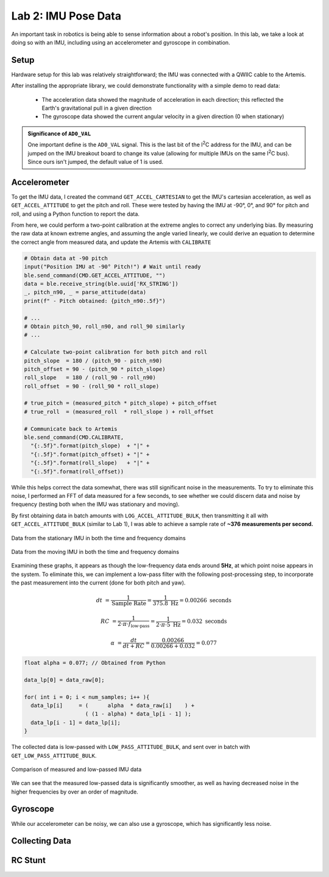 .. ECE 5160 Lab 2 Write-Up: IMU Pose Data

Lab 2: IMU Pose Data
==========================================================================

An important task in robotics is being able to sense information about
a robot's position. In this lab, we take a look at doing so with an
IMU, including using an accelerometer and gyroscope in combination.

Setup
--------------------------------------------------------------------------

Hardware setup for this lab was relatively straightforward; the IMU was
connected with a QWIIC cable to the Artemis.

.. image:: img/lab2/imu_setup.jpg
   :align: center
   :width: 50%
   :class: bottompadding image-border

After installing the appropriate library, we could demonstrate
functionality with a simple demo to read data:

 * The acceleration data showed the magnitude of acceleration in each
   direction; this reflected the Earth's gravitational pull in a
   given direction
 * The gyroscope data showed the current angular velocity in a given
   direction (0 when stationary)

.. youtube:: 5UCl10Akki4
   :align: center
   :width: 70%

.. admonition:: Significance of ``AD0_VAL``
   :class: important

   One important define is the ``AD0_VAL`` signal. This
   is the last bit of the I\ :sup:`2`\ C address for the IMU, and can be
   jumped on the IMU breakout board to change its value (allowing for
   multiple IMUs on the same I\ :sup:`2`\ C bus). Since ours isn't jumped,
   the default value of 1 is used.

Accelerometer
--------------------------------------------------------------------------

To get the IMU data, I created the command ``GET_ACCEL_CARTESIAN`` to get
the IMU's cartesian acceleration, as well as ``GET_ACCEL_ATTITUDE`` to
get the pitch and roll. These were tested by having the IMU at -90°, 0°,
and 90° for pitch and roll, and using a Python function to report the
data.

.. code-block:: python
   :caption: Obtaining attitude data in Python

   def parse_attitude( data: str ) -> tuple[int, float, float]:
     data_components = data.split("|")
     time = data_components[0]
     pitch = data_components[1]
     roll = data_components[2]
     return int(time), float(pitch), float(roll)
   
   ble.send_command(CMD.GET_ACCEL_ATTITUDE, "")
   data = ble.receive_string(ble.uuid['RX_STRING'])
   time, pitch, roll = parse_attitude(data)
   LOG.info(f"Received data: TIME = {time}, PITCH = {pitch:.5f}, ROLL = {roll:.5f}")

.. youtube:: dNvl3Zwqg5s
   :align: center
   :width: 70%

.. youtube:: IlTydkLRVe0
   :align: center
   :width: 70%

From here, we could perform a two-point calibration at the extreme
angles to correct any underlying bias. By measuring the raw data at known
extreme angles, and assuming the angle varied linearly, we could derive
an equation to determine the correct angle from measured data, and update
the Artemis with ``CALIBRATE``

.. code-block:: python

   # Obtain data at -90 pitch
   input("Position IMU at -90° Pitch!") # Wait until ready
   ble.send_command(CMD.GET_ACCEL_ATTITUDE, "")
   data = ble.receive_string(ble.uuid['RX_STRING'])
   _, pitch_n90, _ = parse_attitude(data)
   print(f" - Pitch obtained: {pitch_n90:.5f}")

   # ...
   # Obtain pitch_90, roll_n90, and roll_90 similarly
   # ...

   # Calculate two-point calibration for both pitch and roll
   pitch_slope  = 180 / (pitch_90 - pitch_n90)
   pitch_offset = 90 - (pitch_90 * pitch_slope)
   roll_slope   = 180 / (roll_90 - roll_n90)
   roll_offset  = 90 - (roll_90 * roll_slope)

   # true_pitch = (measured_pitch * pitch_slope) + pitch_offset
   # true_roll  = (measured_roll  * roll_slope ) + roll_offset

   # Communicate back to Artemis
   ble.send_command(CMD.CALIBRATE, 
     "{:.5f}".format(pitch_slope)  + "|" +
     "{:.5f}".format(pitch_offset) + "|" +
     "{:.5f}".format(roll_slope)   + "|" +
     "{:.5f}".format(roll_offset))

.. youtube:: 0wc5D49QIGM
   :align: center
   :width: 70%

While this helps correct the data somewhat, there was still significant
noise in the measurements. To try to eliminate this noise, I performed an
FFT of data measured for a few seconds, to see whether we could discern
data and noise by frequency (testing both when the IMU was stationary
and moving).

By first obtaining data in batch amounts with
``LOG_ACCEL_ATTITUDE_BULK``, then transmitting it all with 
``GET_ACCEL_ATTITUDE_BULK`` (similar to Lab 1), I was able to achieve
a sample rate of **~376 measurements per second.**

.. figure:: img/lab2/static_fft.png
   :align: center
   :width: 70%
   :class: image-border

   Data from the stationary IMU in both the time and frequency domains

.. figure:: img/lab2/dynamic_fft.png
   :align: center
   :width: 70%
   :class: image-border

   Data from the moving IMU in both the time and frequency domains

.. youtube:: F9UCEwOJ9cE
   :align: center
   :width: 70%

Examining these graphs, it appears as though the low-frequency data ends
around **5Hz**, at which point noise appears in the system. To eliminate
this, we can implement a low-pass filter with the following
post-processing step, to incorporate the past measurement into the
current (done for both pitch and yaw).

.. math::
  
   dt &= \frac{1}{\text{Sample Rate}} = \frac{1}{375.8 \text{ Hz}} = 0.00266 \text{ seconds}
   
   RC &= \frac{1}{2 \cdot \pi \cdot f_\text{low-pass}} = \frac{1}{2 \cdot \pi \cdot 5\text{ Hz}} = 0.032 \text{ seconds}
   
   \alpha &= \frac{dt}{dt + RC} = \frac{0.00266}{0.00266 + 0.032} = 0.077

.. code-block:: c++
   
   float alpha = 0.077; // Obtained from Python
   
   data_lp[0] = data_raw[0];
   
   for( int i = 0; i < num_samples; i++ ){
     data_lp[i]     = (      alpha  * data_raw[i]    ) + 
                      ( (1 - alpha) * data_lp[i - 1] );
     data_lp[i - 1] = data_lp[i];
   }

The collected data is low-passed with ``LOW_PASS_ATTITUDE_BULK``, and
sent over in batch with ``GET_LOW_PASS_ATTITUDE_BULK``.

.. figure:: img/lab2/dynamic_lp_fft.png
   :align: center
   :width: 90%
   :class: image-border

   Comparison of measured and low-passed IMU data

.. youtube:: B8H_UyCgzZ8
   :align: center
   :width: 70%

We can see that the measured low-passed data is significantly smoother,
as well as having decreased noise in the higher frequencies by over an
order of magnitude.

Gyroscope
--------------------------------------------------------------------------

While our accelerometer can be noisy, we can also use a gyroscope, which
has significantly less noise.

Collecting Data
--------------------------------------------------------------------------

RC Stunt
--------------------------------------------------------------------------
